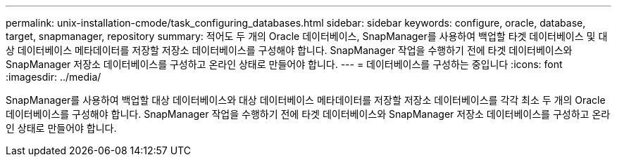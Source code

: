 ---
permalink: unix-installation-cmode/task_configuring_databases.html 
sidebar: sidebar 
keywords: configure, oracle, database, target, snapmanager, repository 
summary: 적어도 두 개의 Oracle 데이터베이스, SnapManager를 사용하여 백업할 타겟 데이터베이스 및 대상 데이터베이스 메타데이터를 저장할 저장소 데이터베이스를 구성해야 합니다. SnapManager 작업을 수행하기 전에 타겟 데이터베이스와 SnapManager 저장소 데이터베이스를 구성하고 온라인 상태로 만들어야 합니다. 
---
= 데이터베이스를 구성하는 중입니다
:icons: font
:imagesdir: ../media/


[role="lead"]
SnapManager를 사용하여 백업할 대상 데이터베이스와 대상 데이터베이스 메타데이터를 저장할 저장소 데이터베이스를 각각 최소 두 개의 Oracle 데이터베이스를 구성해야 합니다. SnapManager 작업을 수행하기 전에 타겟 데이터베이스와 SnapManager 저장소 데이터베이스를 구성하고 온라인 상태로 만들어야 합니다.
